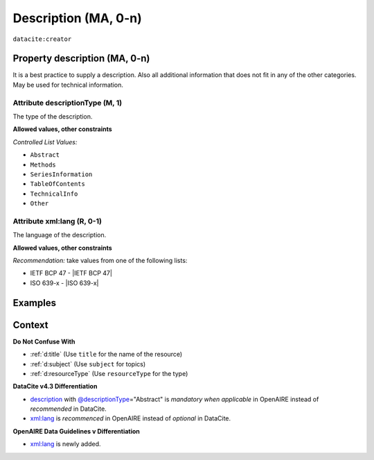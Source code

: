 .. _description:
.. _dci:description:

Description (MA, 0-n)
===========

``datacite:creator``

Property description (MA, 0-n)
--------------------

It is a best practice to supply a description. Also all additional information that does not fit in any of the other categories. May be used for technical information.

.. _@descriptionType:
.. _d:descriptiontype:

Attribute descriptionType (M, 1)
~~~~~~~~~~~~~~~~~~~~~~~~~

The type of the description.

**Allowed values, other constraints**

*Controlled List Values:*

* ``Abstract``
* ``Methods``
* ``SeriesInformation``
* ``TableOfContents``
* ``TechnicalInfo``
* ``Other``

.. _xml:lang:
.. _d:descriptionlang:

Attribute xml:lang (R, 0-1)
~~~~~~~~~~~~~~~~~~~~~~~~~~~~~~~~~~~~~~~~~~~~~~

The language of the description.

**Allowed values, other constraints**

*Recommendation:* take values from one of the following lists:

* IETF BCP 47 - |IETF BCP 47|
* ISO 639-x - |ISO 639-x|

Examples
--------

.. code-block:: xml
   :linenos:

   <descriptions>
      <description descriptionType="Abstract" xml:lang="eng">
        This is an abstract
      </description>
      <description descriptionType="Other">
        This is e.g. a note.
      </description>
   </descriptions>

Context
-------

**Do Not Confuse With**

* :ref:`d:title` (Use ``title`` for the name of the resource)
* :ref:`d:subject` (Use ``subject`` for topics)
* :ref:`d:resourceType` (Use ``resourceType`` for the type)

**DataCite v4.3 Differentiation**

* description_ with `@descriptionType`_\ ="Abstract" is *mandatory when applicable* in OpenAIRE instead of *recommended* in DataCite.
* `xml:lang`_ is *recommenced* in OpenAIRE instead of *optional* in DataCite.

**OpenAIRE Data Guidelines v Differentiation**

* `xml:lang`_ is newly added.
